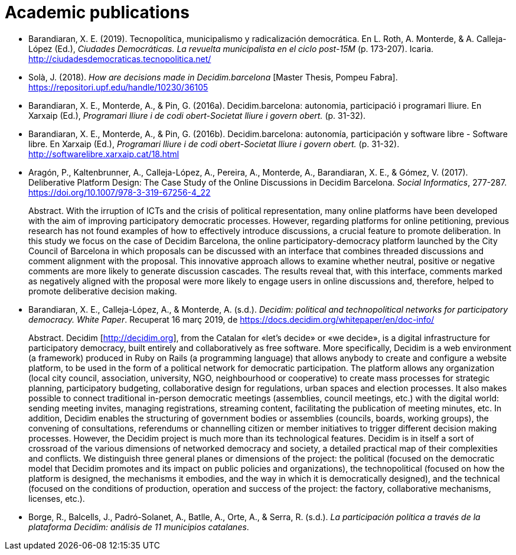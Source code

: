 :page-partial:

[bibliography]
= Academic publications

[[refs]]
[[ref-4881969-DJZCCH7V]]
* Barandiaran, X. E. (2019). Tecnopolítica, municipalismo y radicalización democrática. En L. Roth, A. Monterde, & A. Calleja-López (Ed.), _Ciudades Democráticas. La revuelta municipalista en el ciclo post-15M_ (p. 173-207). Icaria. http://ciudadesdemocraticas.tecnopolitica.net/

[[ref-4881969-INGW3H3C]]
* Solà, J. (2018). _How are decisions made in Decidim.barcelona_ [Master Thesis, Pompeu Fabra]. https://repositori.upf.edu/handle/10230/36105

[[ref-4881969-ZEYELQ5C]]
* Barandiaran, X. E., Monterde, A., & Pin, G. (2016a). Decidim.barcelona: autonomia, participació i programari lliure. En Xarxaip (Ed.), _Programari lliure i de codi obert-Societat lliure i govern obert._ (p. 31-32).

[[ref-4881969-XCEET6WF]]
* Barandiaran, X. E., Monterde, A., & Pin, G. (2016b). Decidim.barcelona: autonomía, participación y software libre - Software libre. En Xarxaip (Ed.), _Programari lliure i de codi obert-Societat lliure i govern obert._ (p. 31-32). http://softwarelibre.xarxaip.cat/18.html

[[ref-4881969-LII99ZM9]]
* Aragón, P., Kaltenbrunner, A., Calleja-López, A., Pereira, A., Monterde, A., Barandiaran, X. E., & Gómez, V. (2017). Deliberative Platform Design: The Case Study of the Online Discussions in Decidim Barcelona. _Social Informatics_, 277-287. https://doi.org/10.1007/978-3-319-67256-4_22 +
pass:[<div class="biblio-abstract">][.biblio-abstract-label]#Abstract.# With the irruption of ICTs and the crisis of political representation, many online platforms have been developed with the aim of improving participatory democratic processes. However, regarding platforms for online petitioning, previous research has not found examples of how to effectively introduce discussions, a crucial feature to promote deliberation. In this study we focus on the case of Decidim Barcelona, the online participatory-democracy platform launched by the City Council of Barcelona in which proposals can be discussed with an interface that combines threaded discussions and comment alignment with the proposal. This innovative approach allows to examine whether neutral, positive or negative comments are more likely to generate discussion cascades. The results reveal that, with this interface, comments marked as negatively aligned with the proposal were more likely to engage users in online discussions and, therefore, helped to promote deliberative decision making.pass:[</div>]

[[ref-4881969-SCKIHAIX]]
* Barandiaran, X. E., Calleja-López, A., & Monterde, A. (s.d.). _Decidim: political and technopolitical networks for participatory democracy. White Paper_. Recuperat 16 març 2019, de https://docs.decidim.org/whitepaper/en/doc-info/ +
pass:[<div class="biblio-abstract">][.biblio-abstract-label]#Abstract.# Decidim [http://decidim.org], from the Catalan for «let’s decide» or «we decide», is a digital infrastructure for participatory democracy, built entirely and collaboratively as free software. More specifically, Decidim is a web environment (a framework) produced in Ruby on Rails (a programming language) that allows anybody to create and configure a website platform, to be used in the form of a political network for democratic participation. The platform allows any organization (local city council, association, university, NGO, neighbourhood or cooperative) to create mass processes for strategic planning, participatory budgeting, collaborative design for regulations, urban spaces and election processes. It also makes possible to connect traditional in-person democratic meetings (assemblies, council meetings, etc.) with the digital world: sending meeting invites, managing registrations, streaming content, facilitating the publication of meeting minutes, etc. In addition, Decidim enables the structuring of government bodies or assemblies (councils, boards, working groups), the convening of consultations, referendums or channelling citizen or member initiatives to trigger different decision making processes. However, the Decidim project is much more than its technological features. Decidim is in itself a sort of crossroad of the various dimensions of networked democracy and society, a detailed practical map of their complexities and conflicts. We distinguish three general planes or dimensions of the project: the political (focused on the democratic model that Decidim promotes and its impact on public policies and organizations), the technopolitical (focused on how the platform is designed, the mechanisms it embodies, and the way in which it is democratically designed), and the technical (focused on the conditions of production, operation and success of the project: the factory, collaborative mechanisms, licenses, etc.).pass:[</div>]

[[ref-4881969-YCAWSJCB]]
* Borge, R., Balcells, J., Padró-Solanet, A., Batlle, A., Orte, A., & Serra, R. (s.d.). _La participación política a través de la plataforma Decidim: análisis de 11 municipios catalanes_.
